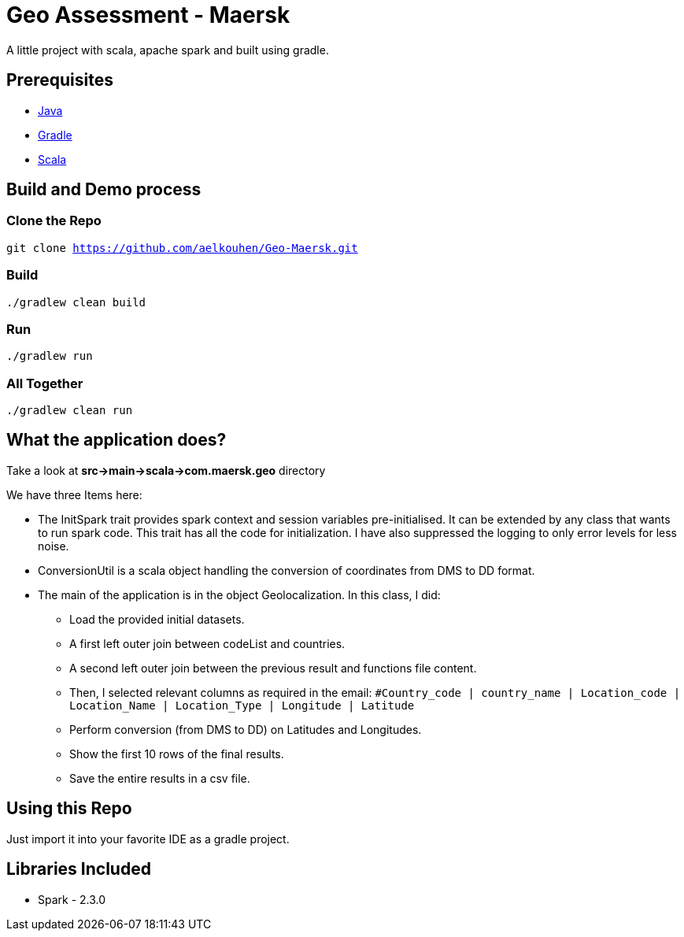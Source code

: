= Geo Assessment - Maersk

A little project with scala, apache spark and built using gradle.

== Prerequisites
- https://java.com/en/download/[Java]
- https://gradle.org/[Gradle]
- https://www.scala-lang.org/[Scala]

== Build and Demo process

=== Clone the Repo
`git clone https://github.com/aelkouhen/Geo-Maersk.git`

=== Build
`./gradlew clean build`

=== Run
`./gradlew run`

=== All Together
`./gradlew clean run`

== What the application does?
Take a look at *src->main->scala->com.maersk.geo* directory

We have three Items here:

- The InitSpark trait provides spark context and session variables pre-initialised. It can be extended by any class that wants to run spark code.
This trait has all the code for initialization. I have also suppressed the logging to only error levels for less noise.
- ConversionUtil is a scala object handling the conversion of coordinates from DMS to DD format.
- The main of the application is in the object Geolocalization. In this class, I did:
* Load the provided initial datasets.
* A first left outer join between codeList and countries.
* A second left outer join between the previous result and functions file content.
* Then, I selected relevant columns as required in the email:
`#Country_code | country_name | Location_code | Location_Name | Location_Type | Longitude | Latitude`
* Perform conversion (from DMS to DD) on Latitudes and Longitudes.
* Show the first 10 rows of the final results.
* Save the entire results in a csv file.

== Using this Repo
Just import it into your favorite IDE as a gradle project.

== Libraries Included
- Spark - 2.3.0